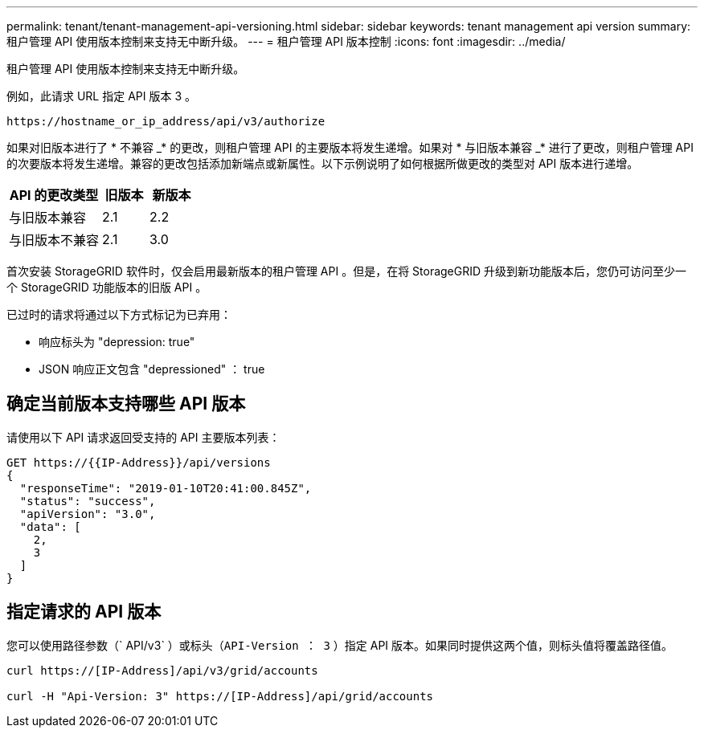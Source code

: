 ---
permalink: tenant/tenant-management-api-versioning.html 
sidebar: sidebar 
keywords: tenant management api version 
summary: 租户管理 API 使用版本控制来支持无中断升级。 
---
= 租户管理 API 版本控制
:icons: font
:imagesdir: ../media/


[role="lead"]
租户管理 API 使用版本控制来支持无中断升级。

例如，此请求 URL 指定 API 版本 3 。

[listing]
----
https://hostname_or_ip_address/api/v3/authorize
----
如果对旧版本进行了 * 不兼容 _* 的更改，则租户管理 API 的主要版本将发生递增。如果对 * 与旧版本兼容 _* 进行了更改，则租户管理 API 的次要版本将发生递增。兼容的更改包括添加新端点或新属性。以下示例说明了如何根据所做更改的类型对 API 版本进行递增。

[cols="2a,1a,1a"]
|===
| API 的更改类型 | 旧版本 | 新版本 


 a| 
与旧版本兼容
 a| 
2.1
 a| 
2.2



 a| 
与旧版本不兼容
 a| 
2.1
 a| 
3.0

|===
首次安装 StorageGRID 软件时，仅会启用最新版本的租户管理 API 。但是，在将 StorageGRID 升级到新功能版本后，您仍可访问至少一个 StorageGRID 功能版本的旧版 API 。

已过时的请求将通过以下方式标记为已弃用：

* 响应标头为 "depression: true"
* JSON 响应正文包含 "depressioned" ： true




== 确定当前版本支持哪些 API 版本

请使用以下 API 请求返回受支持的 API 主要版本列表：

[listing]
----
GET https://{{IP-Address}}/api/versions
{
  "responseTime": "2019-01-10T20:41:00.845Z",
  "status": "success",
  "apiVersion": "3.0",
  "data": [
    2,
    3
  ]
}
----


== 指定请求的 API 版本

您可以使用路径参数（` API/v3` ）或标头（`API-Version ： 3` ）指定 API 版本。如果同时提供这两个值，则标头值将覆盖路径值。

[listing]
----
curl https://[IP-Address]/api/v3/grid/accounts

curl -H "Api-Version: 3" https://[IP-Address]/api/grid/accounts
----